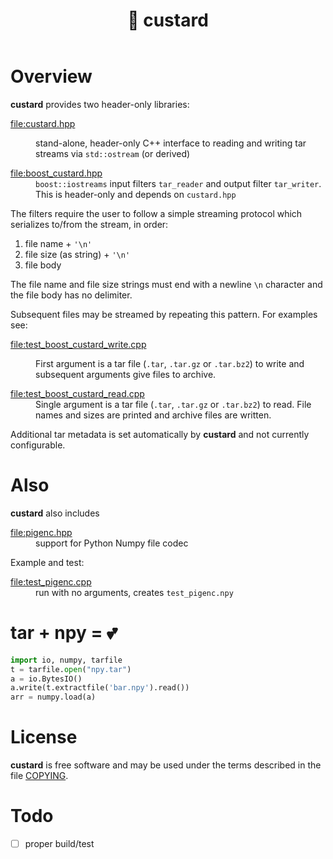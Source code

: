 #+title: 🍮 custard

* Overview

*custard* provides two header-only libraries:

- [[file:custard.hpp]] :: stand-alone, header-only C++ interface to
  reading and writing tar streams via ~std::ostream~ (or derived)

- [[file:boost_custard.hpp]] :: ~boost::iostreams~ input filters ~tar_reader~ and
  output filter ~tar_writer~.  This is header-only and depends on
  ~custard.hpp~

The filters require the user to follow a simple streaming protocol
which serializes to/from the stream, in order:

1. file name + ~'\n'~
2. file size (as string) + ~'\n'~
3. file body

The file name and file size strings must end with a newline ~\n~
character and the file body has no delimiter.

Subsequent files may be streamed by repeating this pattern.  For
examples see:

- [[file:test_boost_custard_write.cpp]] :: First argument is a tar file (~.tar~, ~.tar.gz~ or ~.tar.bz2~) to write and subsequent arguments give files to archive.

- [[file:test_boost_custard_read.cpp]] :: Single argument is a tar file (~.tar~, ~.tar.gz~ or ~.tar.bz2~) to read.  File names and sizes are printed and archive files are written.

Additional tar metadata is set automatically by *custard* and not
currently configurable.


* Also

*custard* also includes 

- [[file:pigenc.hpp]] :: support for Python Numpy file codec

Example and test:

- [[file:test_pigenc.cpp]] :: run with no arguments, creates ~test_pigenc.npy~

* tar + npy = 💕

#+begin_src python
import io, numpy, tarfile
t = tarfile.open("npy.tar")
a = io.BytesIO()
a.write(t.extractfile('bar.npy').read())
arr = numpy.load(a)
#+end_src

* License

*custard* is free software and may be used under the terms described in
the file [[file:COPYING][COPYING]].  


* Todo

- [ ] proper build/test
